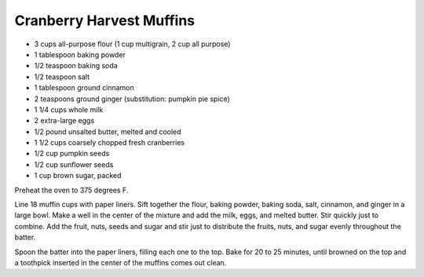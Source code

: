 Cranberry Harvest Muffins
-------------------------

* 3 cups all-purpose flour (1 cup multigrain, 2 cup all purpose)
* 1 tablespoon baking powder
* 1/2 teaspoon baking soda
* 1/2 teaspoon salt
* 1 tablespoon ground cinnamon
* 2 teaspoons ground ginger (substitution: pumpkin pie spice)
* 1 1/4 cups whole milk
* 2 extra-large eggs
* 1/2 pound unsalted butter, melted and cooled
* 1 1/2 cups coarsely chopped fresh cranberries
* 1/2 cup pumpkin seeds
* 1/2 cup sunflower seeds
* 1 cup brown sugar, packed


Preheat the oven to 375 degrees F.

Line 18 muffin cups with paper liners.  Sift together the flour, baking powder,
baking soda, salt, cinnamon, and ginger in a large bowl.  Make a well in the
center of the mixture and add the milk, eggs, and melted butter.  Stir quickly
just to combine.  Add the fruit, nuts, seeds and sugar and
stir just to distribute the fruits, nuts, and sugar evenly throughout the
batter.

Spoon the batter into the paper liners, filling each one to the top.  Bake for
20 to 25 minutes, until browned on the top and a toothpick inserted in the
center of the muffins comes out clean.
